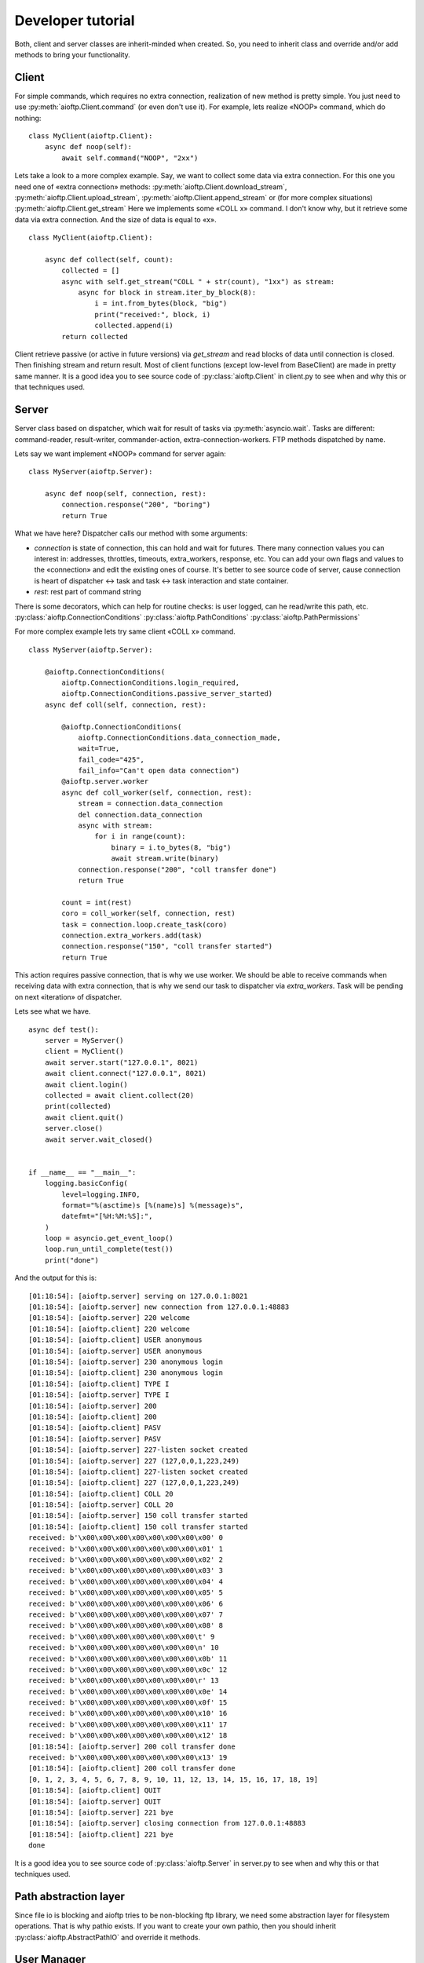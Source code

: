.. developer_tutorial:

Developer tutorial
==================

Both, client and server classes are inherit-minded when created. So, you need
to inherit class and override and/or add methods to bring your functionality.

Client
------

For simple commands, which requires no extra connection, realization of new
method is pretty simple. You just need to use :py:meth:`aioftp.Client.command`
(or even don't use it). For example, lets realize «NOOP» command, which do
nothing:

::

    class MyClient(aioftp.Client):
        async def noop(self):
            await self.command("NOOP", "2xx")

Lets take a look to a more complex example. Say, we want to collect some data
via extra connection. For this one you need one of «extra connection» methods:
:py:meth:`aioftp.Client.download_stream`,
:py:meth:`aioftp.Client.upload_stream`, :py:meth:`aioftp.Client.append_stream`
or (for more complex situations) :py:meth:`aioftp.Client.get_stream`
Here we implements some «COLL x» command. I don't know why, but it
retrieve some data via extra connection. And the size of data is equal to «x».

::

    class MyClient(aioftp.Client):

        async def collect(self, count):
            collected = []
            async with self.get_stream("COLL " + str(count), "1xx") as stream:
                async for block in stream.iter_by_block(8):
                    i = int.from_bytes(block, "big")
                    print("received:", block, i)
                    collected.append(i)
            return collected

Client retrieve passive (or active in future versions) via `get_stream` and
read blocks of data until connection is closed. Then finishing stream and
return result. Most of client functions (except low-level from BaseClient)
are made in pretty same manner. It is a good idea you to see source code of
:py:class:`aioftp.Client` in client.py to see when and why this or that
techniques used.

Server
------

Server class based on dispatcher, which wait for result of tasks via
:py:meth:`asyncio.wait`. Tasks are different: command-reader, result-writer,
commander-action, extra-connection-workers. FTP methods dispatched by name.

Lets say we want implement «NOOP» command for server again:

::

    class MyServer(aioftp.Server):

        async def noop(self, connection, rest):
            connection.response("200", "boring")
            return True

What we have here? Dispatcher calls our method with some arguments:

* `connection` is state of connection, this can hold and wait for futures.
  There many connection values you can interest in: addresses, throttles,
  timeouts, extra_workers, response, etc. You can add your own flags and values
  to the «connection» and edit the existing ones of course. It's better to see
  source code of server, cause connection is heart of dispatcher ↔ task and
  task ↔ task interaction and state container.
* `rest`: rest part of command string

There is some decorators, which can help for routine checks: is user logged,
can he read/write this path, etc.
:py:class:`aioftp.ConnectionConditions`
:py:class:`aioftp.PathConditions`
:py:class:`aioftp.PathPermissions`

For more complex example lets try same client «COLL x» command.

::

    class MyServer(aioftp.Server):

        @aioftp.ConnectionConditions(
            aioftp.ConnectionConditions.login_required,
            aioftp.ConnectionConditions.passive_server_started)
        async def coll(self, connection, rest):

            @aioftp.ConnectionConditions(
                aioftp.ConnectionConditions.data_connection_made,
                wait=True,
                fail_code="425",
                fail_info="Can't open data connection")
            @aioftp.server.worker
            async def coll_worker(self, connection, rest):
                stream = connection.data_connection
                del connection.data_connection
                async with stream:
                    for i in range(count):
                        binary = i.to_bytes(8, "big")
                        await stream.write(binary)
                connection.response("200", "coll transfer done")
                return True

            count = int(rest)
            coro = coll_worker(self, connection, rest)
            task = connection.loop.create_task(coro)
            connection.extra_workers.add(task)
            connection.response("150", "coll transfer started")
            return True

This action requires passive connection, that is why we use worker. We
should be able to receive commands when receiving data with extra connection,
that is why we send our task to dispatcher via `extra_workers`. Task will be
pending on next «iteration» of dispatcher.

Lets see what we have.

::

    async def test():
        server = MyServer()
        client = MyClient()
        await server.start("127.0.0.1", 8021)
        await client.connect("127.0.0.1", 8021)
        await client.login()
        collected = await client.collect(20)
        print(collected)
        await client.quit()
        server.close()
        await server.wait_closed()


    if __name__ == "__main__":
        logging.basicConfig(
            level=logging.INFO,
            format="%(asctime)s [%(name)s] %(message)s",
            datefmt="[%H:%M:%S]:",
        )
        loop = asyncio.get_event_loop()
        loop.run_until_complete(test())
        print("done")


And the output for this is:

::

    [01:18:54]: [aioftp.server] serving on 127.0.0.1:8021
    [01:18:54]: [aioftp.server] new connection from 127.0.0.1:48883
    [01:18:54]: [aioftp.server] 220 welcome
    [01:18:54]: [aioftp.client] 220 welcome
    [01:18:54]: [aioftp.client] USER anonymous
    [01:18:54]: [aioftp.server] USER anonymous
    [01:18:54]: [aioftp.server] 230 anonymous login
    [01:18:54]: [aioftp.client] 230 anonymous login
    [01:18:54]: [aioftp.client] TYPE I
    [01:18:54]: [aioftp.server] TYPE I
    [01:18:54]: [aioftp.server] 200
    [01:18:54]: [aioftp.client] 200
    [01:18:54]: [aioftp.client] PASV
    [01:18:54]: [aioftp.server] PASV
    [01:18:54]: [aioftp.server] 227-listen socket created
    [01:18:54]: [aioftp.server] 227 (127,0,0,1,223,249)
    [01:18:54]: [aioftp.client] 227-listen socket created
    [01:18:54]: [aioftp.client] 227 (127,0,0,1,223,249)
    [01:18:54]: [aioftp.client] COLL 20
    [01:18:54]: [aioftp.server] COLL 20
    [01:18:54]: [aioftp.server] 150 coll transfer started
    [01:18:54]: [aioftp.client] 150 coll transfer started
    received: b'\x00\x00\x00\x00\x00\x00\x00\x00' 0
    received: b'\x00\x00\x00\x00\x00\x00\x00\x01' 1
    received: b'\x00\x00\x00\x00\x00\x00\x00\x02' 2
    received: b'\x00\x00\x00\x00\x00\x00\x00\x03' 3
    received: b'\x00\x00\x00\x00\x00\x00\x00\x04' 4
    received: b'\x00\x00\x00\x00\x00\x00\x00\x05' 5
    received: b'\x00\x00\x00\x00\x00\x00\x00\x06' 6
    received: b'\x00\x00\x00\x00\x00\x00\x00\x07' 7
    received: b'\x00\x00\x00\x00\x00\x00\x00\x08' 8
    received: b'\x00\x00\x00\x00\x00\x00\x00\t' 9
    received: b'\x00\x00\x00\x00\x00\x00\x00\n' 10
    received: b'\x00\x00\x00\x00\x00\x00\x00\x0b' 11
    received: b'\x00\x00\x00\x00\x00\x00\x00\x0c' 12
    received: b'\x00\x00\x00\x00\x00\x00\x00\r' 13
    received: b'\x00\x00\x00\x00\x00\x00\x00\x0e' 14
    received: b'\x00\x00\x00\x00\x00\x00\x00\x0f' 15
    received: b'\x00\x00\x00\x00\x00\x00\x00\x10' 16
    received: b'\x00\x00\x00\x00\x00\x00\x00\x11' 17
    received: b'\x00\x00\x00\x00\x00\x00\x00\x12' 18
    [01:18:54]: [aioftp.server] 200 coll transfer done
    received: b'\x00\x00\x00\x00\x00\x00\x00\x13' 19
    [01:18:54]: [aioftp.client] 200 coll transfer done
    [0, 1, 2, 3, 4, 5, 6, 7, 8, 9, 10, 11, 12, 13, 14, 15, 16, 17, 18, 19]
    [01:18:54]: [aioftp.client] QUIT
    [01:18:54]: [aioftp.server] QUIT
    [01:18:54]: [aioftp.server] 221 bye
    [01:18:54]: [aioftp.server] closing connection from 127.0.0.1:48883
    [01:18:54]: [aioftp.client] 221 bye
    done

It is a good idea you to see source code of :py:class:`aioftp.Server` in
server.py to see when and why this or that techniques used.

Path abstraction layer
----------------------

Since file io is blocking and aioftp tries to be non-blocking ftp library, we
need some abstraction layer for filesystem operations. That is why pathio
exists. If you want to create your own pathio, then you should inherit
:py:class:`aioftp.AbstractPathIO` and override it methods.

User Manager
------------

User manager purpose is to split retrieving user information from network or
database and server logic. You can create your own user manager by inherit
:py:class:`aioftp.AbstractUserManager` and override it methods. The new user
manager should be passed to server as `users` argument when initialize server.

